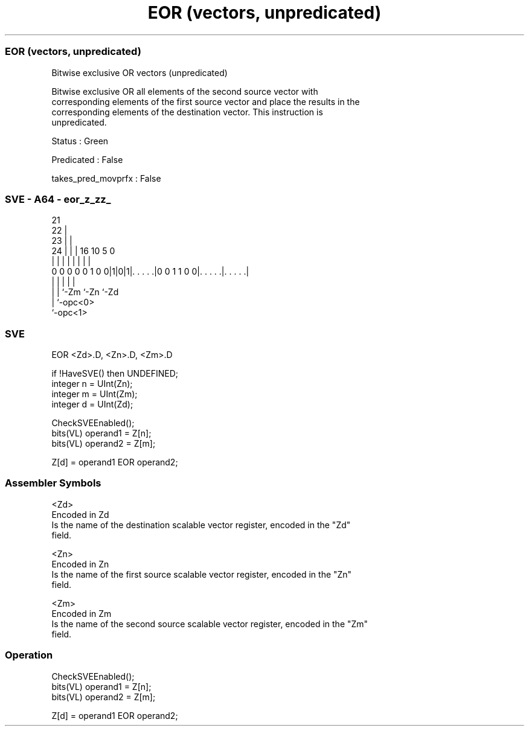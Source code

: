.nh
.TH "EOR (vectors, unpredicated)" "7" " "  "instruction" "sve"
.SS EOR (vectors, unpredicated)
 Bitwise exclusive OR vectors (unpredicated)

 Bitwise exclusive OR all elements of the second source vector with
 corresponding elements of the first source vector and place the results in the
 corresponding elements of the destination vector. This instruction is
 unpredicated.

 Status : Green

 Predicated : False

 takes_pred_movprfx : False



.SS SVE - A64 - eor_z_zz_
 
                       21                                          
                     22 |                                          
                   23 | |                                          
                 24 | | |        16          10         5         0
                  | | | |         |           |         |         |
   0 0 0 0 0 1 0 0|1|0|1|. . . . .|0 0 1 1 0 0|. . . . .|. . . . .|
                  | |   |                     |         |
                  | |   `-Zm                  `-Zn      `-Zd
                  | `-opc<0>
                  `-opc<1>
  
  
 
.SS SVE
 
 EOR     <Zd>.D, <Zn>.D, <Zm>.D
 
 if !HaveSVE() then UNDEFINED;
 integer n = UInt(Zn);
 integer m = UInt(Zm);
 integer d = UInt(Zd);
 
 CheckSVEEnabled();
 bits(VL) operand1 = Z[n];
 bits(VL) operand2 = Z[m];
 
 Z[d] = operand1 EOR operand2;
 

.SS Assembler Symbols

 <Zd>
  Encoded in Zd
  Is the name of the destination scalable vector register, encoded in the "Zd"
  field.

 <Zn>
  Encoded in Zn
  Is the name of the first source scalable vector register, encoded in the "Zn"
  field.

 <Zm>
  Encoded in Zm
  Is the name of the second source scalable vector register, encoded in the "Zm"
  field.



.SS Operation

 CheckSVEEnabled();
 bits(VL) operand1 = Z[n];
 bits(VL) operand2 = Z[m];
 
 Z[d] = operand1 EOR operand2;

